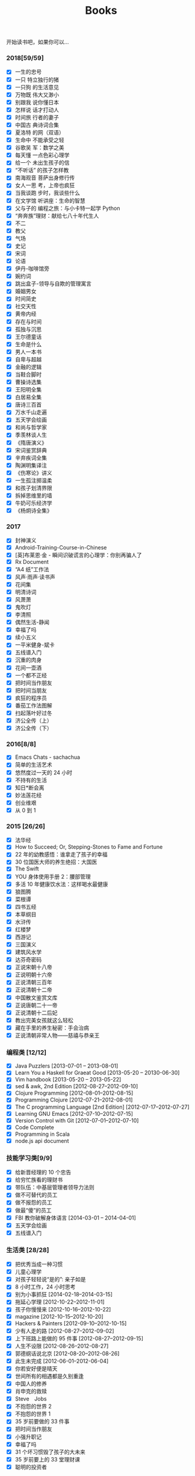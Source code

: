 #+TITLE: Books

开始读书吧，如果你可以...

*** 2018[59/59]
- [X] 一生的忠号
- [X] 一只 特立独行的猪
- [X] 一只狗 的生活意见
- [X] 万物既 伟大又渺小
- [X] 别跟我 说你懂日本
- [X] 怎样说 话才打动人
- [X] 时间旅 行者的妻子
- [X] 中国古 典诗词合集
- [X] 夏洛特 的网（双语）
- [X] 生命中 不能承受之轻
- [X] 谷歌吴 军：数学之美
- [X] 每天懂 一点色彩心理学
- [X] 给一个 未出生孩子的信
- [X] “不听话” 的孩子怎样教
- [X] 南海观音 菩萨出身修行传
- [X] 女人一思 考，上帝也疯狂
- [X] 当我谈跑 步时，我谈些什么
- [X] 在文学馆 听讲座：生命的智慧
- [X] 父与子的 编程之旅：与小卡特一起学 Python
- [X] “奔奔族”理财：献给七八十年代生人
- [X] 不二
- [X] 教父
- [X] 气场
- [X] 史记
- [X] 宋词
- [X] 论语
- [X] 伊丹-咖啡馆旁
- [X] 婉约词
- [X] 跳出盒子-领导与自欺的管理寓言
- [X] 婚姻男女
- [X] 时间简史
- [X] 社交天性
- [X] 黄帝内经
- [X] 存在与时间
- [X] 孤独与沉思
- [X] 王尔德童话
- [X] 生命是什么
- [X] 男人一本书
- [X] 自卑与超越
- [X] 金融的逻辑
- [X] 当鞋合脚时
- [X] 曹操诗选集
- [X] 王阳明全集
- [X] 白居易全集
- [X] 唐诗三百首
- [X] 万水千山走遍
- [X] 五天学会绘画
- [X] 和尚与哲学家
- [X] 季羡林谈人生
- [X] 《隋唐演义》
- [X] 宋词鉴赏辞典
- [X] 辛弃疾词全集
- [X] 陶渊明集译注
- [X] 《伤寒论》讲义
- [X] 一生孤注掷温柔
- [X] 和孩子划清界限
- [X] 拆掉思维里的墙
- [X] 牛奶可乐经济学
- [X] 《杨炯诗全集》

*** 2017
- [X] 封神演义
- [X] Android-Training-Course-in-Chinese
- [X] [英]布莱恩·金 - 瞬间识破谎言的心理学：你别再骗人了
- [X] Rx Document
- [X] “A4 纸”工作法
- [X] 风声·雨声·读书声
- [X] 花间集
- [X] 明清诗词
- [X] 风萧萧
- [X] 鬼吹灯
- [X] 李清照
- [X] 偶然生活-静闻
- [X] 幸福了吗
- [X] 续小五义
- [X] 一平米健身-斌卡
- [X] 五线谱入门
- [X] 沉重的肉身
- [X] 花间一壶酒
- [X] 一个都不正经
- [X] 把时间当作朋友
- [X] 把时间当朋友
- [X] 疯狂的程序员
- [X] 番茄工作法图解
- [X] 扫起落叶好过冬
- [X] 济公全传（上）
- [X] 济公全传（下）
*** 2016[8/8]
- [X] Emacs Chats - sachachua
- [X] 简单的生活艺术
- [X] 悠然度过一天的 24 小时
- [X] 不持有的生活
- [X] 知日*断会离
- [X] 妙法莲花经
- [X] 创业维艰
- [X] 从 0 到 1
*** 2015 [26/26]
- [X] 法华经
- [X] How to Succeed; Or, Stepping-Stones to Fame and Fortune
- [X] 22 年的幼教感悟：谁拿走了孩子的幸福
- [X] 30 位国医大师的养生绝招：大国医
- [X] The Swift
- [X] YOU 身体使用手册 2：腰部管理
- [X] 多活 10 年健康饮水法：这样喝水最健康
- [X] 狼图腾
- [X] 菜根谭
- [X] 四书五经
- [X] 本草纲目
- [X] 水浒传
- [X] 红楼梦
- [X] 西游记
- [X] 三国演义
- [X] 建筑风水学
- [X] 达芬奇密码
- [X] 正说宋朝十八帝
- [X] 正说明朝十六帝
- [X] 正说清朝三百年
- [X] 正说清朝十二帝
- [X] 中国散文鉴赏文库
- [X] 正说唐朝二十一帝
- [X] 正说清朝十二后妃
- [X] 教出完美女孩就这么轻松
- [X] 藏在手里的养生秘密：手会治病
- [X] 正说清朝非常人物——慈禧与恭亲王
*** 编程类 [12/12]
- [X] Java Puzzlers [2013-07-01 -- 2013-08-01]
- [X] Learn You a Haskell for Graeat Good [2013-05-20 -- 20130-06-30]
- [X] Vim handbook [2013-05-20 -- 2013-05-22]
- [X] sed & awk, 2nd Edition [2012-08-27--2012-09-10]
- [X] Clojure Programming [2012-08-01--2012-08-15]
- [X] Programming Clojure [2012-07-21--2012-08-01]
- [X] The C programming Language [2nd Edition] [2012-07-17--2012-07-27]
- [X] Learning GNU Emacs [2012-07-10--2012-07-15]
- [X] Version Control with Git [2012-07-01--2012-07-10]
- [X] Code Complete
- [X] Programming in Scala
- [X] node.js api document
*** 技能学习类[9/9]
- [X] 给新晋经理的 10 个忠告
- [X] 给穷忙族看的理财书
- [X] 带队伍：中基层管理者领导力法则
- [X] 做不可替代的员工
- [X] 做不报怨的员工
- [X] 做最“傻”的员工
- [X] FBI 教你破解身体语言 [2014-03-01 -- 2014-04-01]
- [X] 五天学会绘画
- [X] 五线谱入门
*** 生活类 [28/28]
- [X] 把优秀当成一种习惯
- [X] 儿童心理学
- [X] 对孩子轻轻说“是的”: 亲子如是
- [X] 8 小时工作，24 小时思考
- [X] 别为小事抓狂 [2014-02-18--2014-03-15]
- [X] 拖延心学理 [2012-10-22--2012-11-01]
- [X] 孩子你慢慢来 [2012-10-16--2012-10-22]
- [X] magazine [2012-10-15--2012-10-20]
- [X] Hackers & Painters [2012-09-10--2012-10-15]
- [X] 少有人走的路 [2012-08-27--2012-09-02]
- [X] 上下班路上能做的 95 件事 [2012-08-27--2012-09-15]
- [X] 人生不设限 [2012-08-26--2012-08-27]
- [X] 郭德纲话说北京 [2012-08-20--2012-08-26]
- [X] 此生未完成 [2012-06-01--2012-06-04]
- [X] 你若安好便是晴天
- [X] 世间所有的相遇都是久别重逢
- [X] 中国人的修养
- [X] 肖申克的救赎
- [X] Steve　Jobs
- [X] 不抱怨的世界 2
- [X] 不抱怨的世界 1
- [X] 35 岁前要做的 33 件事
- [X] 把时间当作朋友
- [X] 小强升职记
- [X] 幸福了吗
- [X] 31 个坏习惯毁了孩子的大未来
- [X] 35 岁前要上的 33 堂理财课
- [X] 聪明的投资者

*** 佛教相关 [27/27]
- [X] 找回不报怨的自己
- [X] 注定花开
- [X] 用佛法经营成功人生：佛是一棵树
- [X] 用心活着
- [X] 戒嗔的白粥馆： 小和尚讲人生故事
- [X] 佛前的沉吟
- [X] 放下的幸福
- [X] 禅的智慧与心灵修炼：快乐密码
- [X] 刹那樱花： 一个中国白领的日本印象
- [X] 做人的佛法
- [X] 禅的故事
- [X] 心灵自由之路 [2012-07-16 -- 2012-07-21]
- [X] 人生中不可不想的事 [2012-06-09 --2012-06-15]
- [X] 重新认识你自己 [2012-06-04]--[2012-06-09]
- [X] 你可以更慈悲 [2012-05-30]--[2012-06-03]
- [X] 觉醒的勇气 [2012-05-28]--[2012-05-30]
- [X] 正信的佛教
- [X] 名家话佛缘
- [X] 阿姜查的禅修世界 3
- [X] 阿姜查的禅修世界 2
- [X] 禅里禅外悟人生
- [X] 禅·心的效能训练
- [X] 佛教入门
- [X] 舍得
- [X] 宽心
- [X] 放下的幸福
- [X] 佛佗教你不生气
*** 医学类[9/9]
- [X] 惠及大众的养生智慧：这才是中医
- [X] 养生智慧：胖补气，瘦补血 [2014-01-15--2014-02-01]
- [X] 不生病的智慧 [2012-05-23--2012-05-25]
- [X] 不上火的生活 [2012-05-25--2012-05-28]
- [X] 回家吃饭的智慧 [2012-05-22--2012-05-23]
- [X] 人体使用手册 [2012-05-21--2012-05-22]
- [X] 求医不如求己 3 [2012-05-19--2012-05-21]
- [X] 求医不如求己 2 [2012-05-18--2012-05-19]
- [X] 求医不如求己 1 [2012-05-17--2012-05-19]
*** 小说类[27/27]
- [X] 都市风水师
- [X] 散花女侠
- [X] 狂风断剑
- [X] 还剑奇情录
- [X] 龙凤宝钗缘
- [X] 大唐游侠传
- [X] 白发魔女传
- [X] 江湖三女侠
- [X] 瀚海雄风
- [X] 狂侠天娇魔女
- [X] 风云雷电
- [X] 萍踪侠影录
- [X] 江湖急救站
- [X] 江湖风神帮
- [X] 生死盟
- [X] 滑头小傻子
- [X] 玉女黄衫
- [X] 肖申克的救赎
- [X] 大染坊
- [X] 德云日记
- [X] 阿甘正传
- [X] 赌石
- [X] 狼群 [2014-12-01 -- 2014-12-31]
- [X] 济公全传 [2014-02-10 -- 2014-03-01]
- [X] 猛虎传说：世界各国黑帮的对决
- [X] 金庸全集三联版
